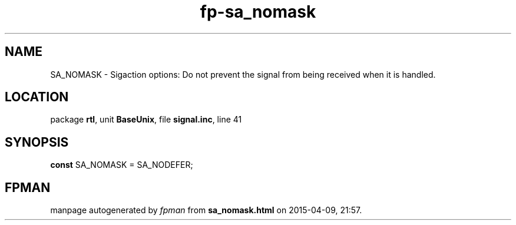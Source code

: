 .\" file autogenerated by fpman
.TH "fp-sa_nomask" 3 "2014-03-14" "fpman" "Free Pascal Programmer's Manual"
.SH NAME
SA_NOMASK - Sigaction options: Do not prevent the signal from being received when it is handled.
.SH LOCATION
package \fBrtl\fR, unit \fBBaseUnix\fR, file \fBsignal.inc\fR, line 41
.SH SYNOPSIS
\fBconst\fR SA_NOMASK = SA_NODEFER;

.SH FPMAN
manpage autogenerated by \fIfpman\fR from \fBsa_nomask.html\fR on 2015-04-09, 21:57.

